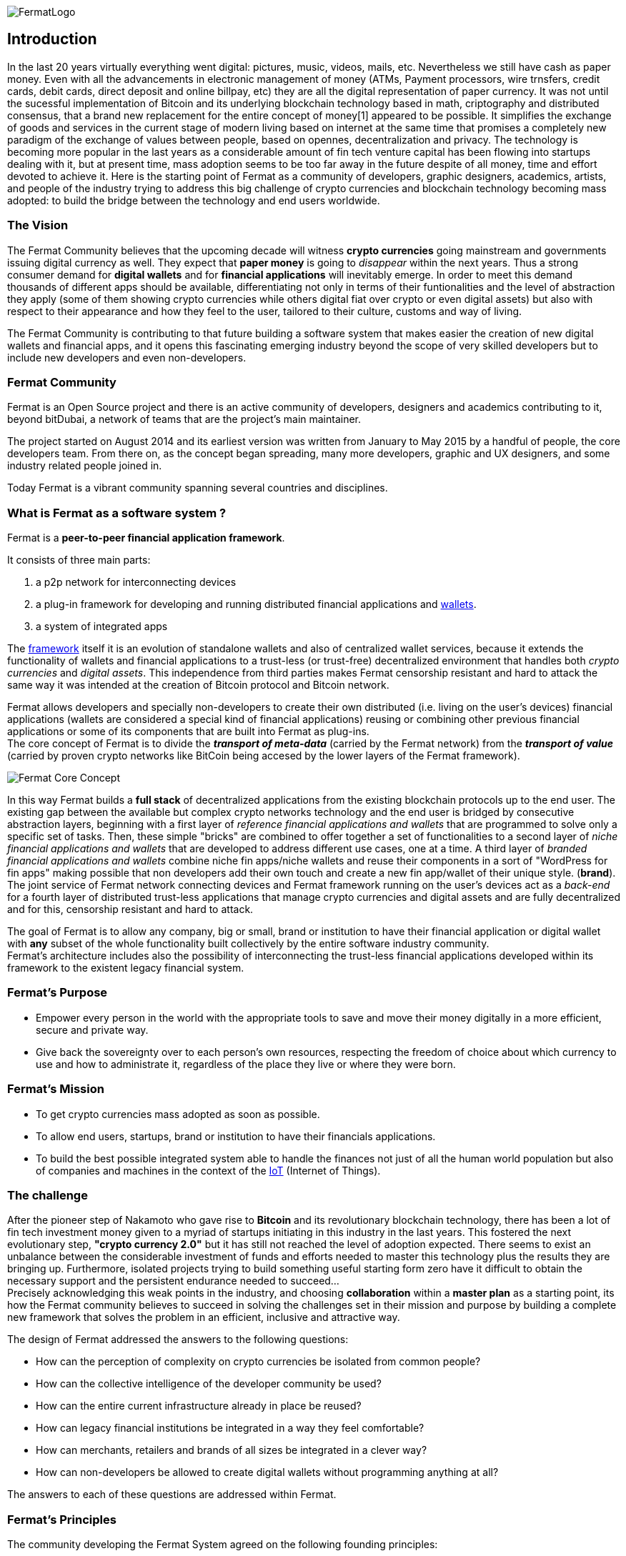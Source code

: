 :numbered!:
image::https://raw.githubusercontent.com/bitDubai/media-kit/master/MediaKit/Fermat%20Branding/Fermat%20Logotype/Fermat_Logo_3D.png[FermatLogo]
== Introduction
In the last 20 years virtually everything went digital: pictures, music, videos, mails, etc. Nevertheless we still have cash as paper money. Even with all the advancements in electronic management of money (ATMs, Payment processors, wire trnsfers, credit cards, debit cards, direct deposit and online billpay, etc) they are all the digital representation of paper currency. It was not until the sucessful implementation of Bitcoin and its underlying blockchain technology based in math, criptography and distributed consensus, that a brand new replacement for the entire concept of money[1] appeared to be possible. It simplifies the exchange of goods and services in the current stage of modern living based on internet at the same time that promises a completely new paradigm of the exchange of values between people, based on opennes, decentralization and privacy.
The technology is becoming more popular in the last years as a considerable amount of fin tech venture capital has been flowing into startups dealing with it, but at present time, mass adoption seems to be too far away in the future despite of all money, time and effort devoted to achieve it.
Here is the starting point of Fermat as a community of developers, graphic designers, academics, artists, and people of the industry trying to address this big challenge of crypto currencies and blockchain technology becoming mass adopted: to build the bridge between the technology and end users worldwide.

[1] see a short description of Fiat money and cryptocurrency in link:book-z-appendix-03-money.asciidoc[Appendix: Money and Crypto Currency]

=== The Vision

The Fermat Community believes that the upcoming decade will witness *crypto currencies* going mainstream and governments issuing digital currency as well. They expect that *paper money* is going to _disappear_ within the next years. Thus a strong consumer demand for *digital wallets* and for *financial applications* will inevitably emerge. In order to meet this demand thousands of different apps should be available, differentiating not only in terms of their funtionalities and the level of abstraction they apply (some of them showing crypto currencies while others digital fiat over crypto or even digital assets) but also with respect to their appearance and how they feel to the user, tailored to their culture, customs and way of living. 

The Fermat Community is contributing to that future building a software system that makes easier the creation of new digital wallets and financial apps, and it opens this fascinating emerging industry beyond the scope of very skilled developers but to include new developers and even non-developers.

=== Fermat Community

Fermat is an Open Source project and there is an active community of developers, designers and academics contributing to it, beyond bitDubai, a network of teams that are the project's main maintainer.

The project started on August 2014 and its earliest version was written from January to May 2015 by a handful of people, the core developers team. From there on, as the concept began spreading, many more developers, graphic and UX designers, and some industry related people joined in.

Today Fermat is a vibrant community spanning several countries and disciplines.


=== What is Fermat as a software system ?
Fermat is a *peer-to-peer financial application framework*. +

It consists of three main parts: +

.  a p2p network for interconnecting devices
.  a plug-in framework for developing and running distributed financial applications and link:https://github.com/bitDubai/fermat/blob/master/fermat-book/book-glossary.asciidoc#wallet[wallets]. +
.  a system of integrated apps

The link:https://github.com/bitDubai/fermat/blob/master/fermat-book/book-glossary.asciidoc#framework[framework] itself it is an evolution of standalone wallets and also of centralized wallet services, because it extends the functionality of wallets and financial applications to a trust-less (or trust-free) decentralized environment that handles both _crypto currencies_ and _digital assets_. This independence from third parties makes Fermat censorship resistant and hard to attack the same way it was intended at the creation of Bitcoin protocol and Bitcoin network. +

Fermat allows developers and specially non-developers to create their own distributed (i.e. living on the user's devices) financial applications (wallets are considered a special kind of financial applications) reusing or combining other previous financial applications or some of its components that are built into Fermat as plug-ins. +
The core concept of Fermat is to divide the *_transport of meta-data_* (carried by the Fermat network) from the *_transport of value_* (carried by proven crypto networks like BitCoin being accesed by the lower layers of the Fermat framework).

image::https://raw.githubusercontent.com/bitDubai/media-kit/master/MediaKit/Slides/slide-core-concept.png[Fermat Core Concept]

In this way Fermat builds a *full stack* of decentralized applications from the existing blockchain protocols up to the end user.
The existing gap between the available but complex crypto networks technology  and the end user is bridged by consecutive abstraction layers, beginning with a first layer of _reference financial applications and wallets_ that are programmed to solve only a specific set of tasks. Then, these simple "bricks"  are combined to offer together a set of functionalities to a second layer of  _niche financial applications and wallets_ that are developed to address different use cases, one at a time. A third layer of  _branded financial applications and wallets_ combine niche fin apps/niche wallets and reuse their components in a sort of "WordPress for fin apps" making possible that non developers add their own touch and create a new fin app/wallet of their unique style. (*brand*). +
The joint service of Fermat network connecting devices and Fermat framework running on the user's devices act as a _back-end_ for a fourth layer of distributed trust-less applications that manage crypto currencies and digital assets and are fully decentralized and for this, censorship resistant and hard to attack.

The goal of Fermat is to allow any company, big or small, brand or institution to have their financial application or digital wallet with *any* subset of the whole functionality built collectively by the entire software industry community. +
Fermat's architecture includes also the possibility of interconnecting the trust-less financial applications developed within its framework to the existent legacy financial system.


=== Fermat's Purpose

  * Empower every person in the world with the appropriate tools to save and move their money digitally in a more efficient, secure and private way.

  * Give back the sovereignty over to each person’s own resources, respecting the freedom of choice about which currency to use and how to administrate it, regardless of the place they live or where they were born.

=== Fermat's Mission

 *  To get crypto currencies mass adopted as soon as possible.
 *  To allow end users, startups,  brand or institution to have their financials applications.
 *  To build the best possible integrated system able to handle the finances not just of all the human world population but also of companies and machines in the context of the link:https://github.com/bitDubai/fermat/blob/master/fermat-book/book-glossary.asciidoc#IoT[IoT] (Internet of Things).

=== The challenge

After the pioneer step of Nakamoto who gave rise to *Bitcoin* and its revolutionary blockchain technology, there has been a lot of fin tech investment money given to a myriad of startups initiating in this industry in the last years. This fostered the next evolutionary step, *"crypto currency 2.0"* but it has still not reached the level of adoption expected. There seems to exist an unbalance between the considerable investment of funds and efforts needed to master this technology plus the results they are bringing up. Furthermore, isolated projects trying to build something useful starting form zero have it difficult to obtain the necessary support and the persistent endurance needed to succeed... +
Precisely acknowledging this weak points in the industry, and choosing *collaboration* within a *master plan* as a starting point, its how the Fermat community believes to succeed in solving the challenges set in their mission and purpose by building a complete new framework that solves the problem in an efficient, inclusive and attractive way.

The design of Fermat addressed the answers to the following questions:

  *  How can the perception of complexity on crypto currencies be isolated from common people?
  *  How can the collective intelligence of the developer community be used?
  *  How can the entire current infrastructure already in place be reused?
  *  How can legacy financial institutions be integrated in a way they feel comfortable?
  *  How can merchants, retailers and brands of all sizes be integrated in a clever way?
  *  How can non-developers be allowed to create digital wallets without programming anything at all?

The answers to each of these questions are addressed within Fermat.


=== Fermat's Principles

The community developing the Fermat System agreed on the following founding principles:

1. Fermat must not allow censorship.
2. Fermat must not allow spying on their user base.
3. Fermat must be secure and resistant to all kind of attacks.
4. Fermat must never loose a user's funds or assets.
5. Fermat must be useful to each segment of the world population.
6. Fermat must be extensible and open to innovation with a master plan approach.
7. Fermat must be open to any developer to participate.
8. Fermat must compensate each developer for their contribution.
9. Fermat's user base must be a shared asset.
10. Fermat must be inclusive with crypto currency industry members.
11. Fermat must be inclusive with the legacy financial industry members.
12. Fermat must be un-banked-people friendly.
13. Fermat must be OS agnostic.
14. Fermat must learn from its user base.
15. Fermat must be the financially most efficient way to hold, move or spend the end user's money.
16. Fermat must facilitate the regional distribution and access to crypto currencies.

=== Fermat Book

Learning about Fermat is very easy. It's just a matter of continuing reading this book that will guide you step by step all the way until you reach a complete understanding of this amazing technology.

image::https://raw.githubusercontent.com/bitDubai/media-kit/master/MediaKit/Coins/Fermat%20Bitcoin/PerspView/1/Front_MedQ_1280x720.jpg[FermatCoin]

==== _Continue Reading ..._

link:book-chapter-01.asciidoc[Next Chapter]

link:book-z-appendix-01-principles.asciidoc[Appendix: Fermat Principles in Detail]

link:book-z-appendix-02-history.asciidoc[Appendix: Fermat History]

link:book-z-appendix-03-money.asciidoc[Appendix: Money and Crypto Currency]

==== _Fermat Network Visualization_
If you are more confortable with an overview of Fermat rather than reading, please refer to the official site +
http://fermat.org

